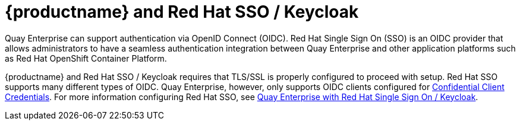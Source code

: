 [[quay-sso-keycloak]]
= {productname} and Red Hat SSO / Keycloak

Quay Enterprise can support authentication via OpenID Connect (OIDC). Red Hat Single Sign On (SSO) is an OIDC provider that allows administrators to have a seamless authentication integration between Quay Enterprise and other application platforms such as Red Hat OpenShift Container Platform.

{productname} and Red Hat SSO / Keycloak requires that TLS/SSL is properly configured to proceed with setup. Red Hat SSO supports many different types of OIDC. Quay Enterprise, however, only supports OIDC clients configured for link:https://access.redhat.com/solutions/3496181[Confidential Client Credentials]. For more information configuring Red Hat SSO, see link:https://access.redhat.com/solutions/3566061[Quay Enterprise with Red Hat Single Sign On / Keycloak].
